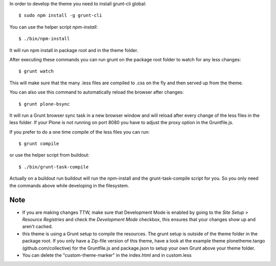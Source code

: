 In order to develop the theme you need to install grunt-cli global::

    $ sudo npm install -g grunt-cli

You can use the helper script `npm-install`::

    $ ./bin/npm-install

It will run npm install in package root and in the theme folder.

After executing these commands you can run grunt on the package root folder to watch for any less changes::

    $ grunt watch

This will make sure that the many .less files are compiled to .css on the fly and then served up from the theme.

You can also use this command to automatically reload the browser after changes::

    $ grunt plone-bsync

It will run a Grunt browser sync task in a new browser window and will reload after every change of the less files in the less folder. If your Plone is not running on port 8080 you have to adjust the proxy option in the Gruntfile.js.

If you prefer to do a one time compile of the less files you can run::

    $ grunt compile

or use the helper script from buildout::

    $ ./bin/grunt-task-compile

Actually on a buildout run buildout will run the npm-install and the grunt-task-compile script for you. So you only need the commands above while developing in the filesystem.

Note
----

- If you are making changes TTW, make sure that Development Mode is enabled by going to the `Site Setup` > `Resource Registries`
  and check the `Development Mode` checkbox, this ensures that your changes show up and aren't cached.
- this theme is using a Grunt setup to compile the resources. The grunt setup is outside of the theme folder in the package root. If you only have a Zip-file version of this theme, have a look at the example theme plonetheme.tango (github.com/collective) for the Gruntfile.js and package.json to setup your own Grunt above your theme folder.
- You can delete the "custom-theme-marker" in the index.html and in custom.less
